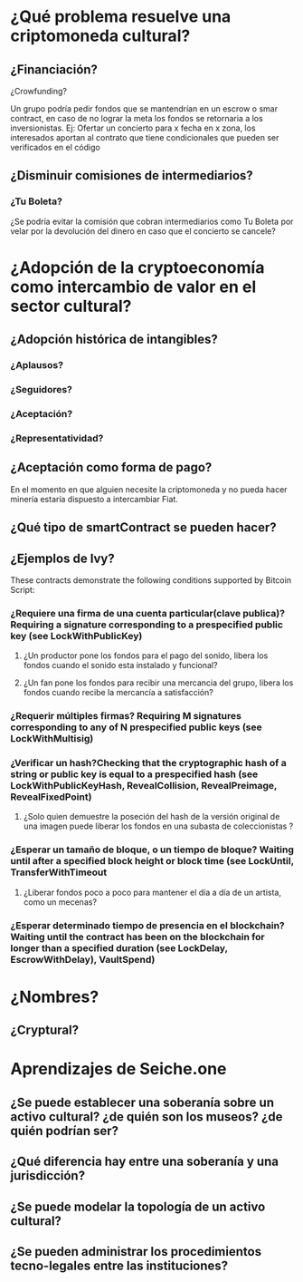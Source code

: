 
* ¿Qué problema resuelve una criptomoneda cultural?
** ¿Financiación?
**** ¿Crowfunding? 
     Un grupo podría pedir fondos que se mantendrían en un escrow o smar contract, en caso de no lograr la meta los fondos se retornaria a los inversionistas.
     Ej: Ofertar un concierto para x fecha en x zona, los interesados aportan al contrato que tiene condicionales que pueden ser verificados en el código
** ¿Disminuir comisiones de intermediarios?
*** ¿Tu Boleta?
    ¿Se podría evitar la comisión que cobran intermediarios como Tu Boleta por velar por la devolución del dinero en caso que el concierto se cancele?
* ¿Adopción de la cryptoeconomía como intercambio de valor en el sector cultural? 
** ¿Adopción histórica de intangibles?
*** ¿Aplausos?
*** ¿Seguidores?
*** ¿Aceptación?
*** ¿Representatividad?
** ¿Aceptación como forma de pago?
   En el momento en que alguien necesite la criptomoneda y no pueda hacer minería estaría dispuesto a intercambiar Fiat.
** ¿Qué tipo de smartContract se pueden hacer?
** ¿Ejemplos de Ivy?
These contracts demonstrate the following conditions supported by Bitcoin Script:
*** ¿Requiere una firma de una cuenta particular(clave publica)? Requiring a signature corresponding to a prespecified public key (see LockWithPublicKey)
**** ¿Un productor pone los fondos para el pago del sonido, libera los fondos cuando el sonido esta instalado y funcional?
**** ¿Un fan pone los fondos para recibir una mercancia del grupo, libera los fondos cuando recibe la mercancía a satisfacción?
*** ¿Requerir múltiples firmas? Requiring M signatures corresponding to any of N prespecified public keys (see LockWithMultisig)
*** ¿Verificar un hash?Checking that the cryptographic hash of a string or public key is equal to a prespecified hash (see LockWithPublicKeyHash, RevealCollision, RevealPreimage, RevealFixedPoint)
**** ¿Solo quien demuestre la poseción del hash de la versión original de una imagen puede liberar los fondos en una subasta de coleccionistas ?
*** ¿Esperar un tamaño de bloque, o un tiempo de bloque? Waiting until after a specified block height or block time (see LockUntil, TransferWithTimeout
**** ¿Liberar fondos poco a poco para mantener el día a día de un artista, como un mecenas?
*** ¿Esperar determinado tiempo de presencia en el blockchain? Waiting until the contract has been on the blockchain for longer than a specified duration (see LockDelay, EscrowWithDelay), VaultSpend)

* ¿Nombres?
** ¿Cryptural?
* Aprendizajes de Seiche.one
** ¿Se puede establecer una soberanía sobre un activo cultural? ¿de quién son los museos? ¿de quién podrían ser?
** ¿Qué diferencia hay entre una soberanía y una jurisdicción?
** ¿Se puede modelar la topología de un activo cultural?
** ¿Se pueden administrar los procedimientos tecno-legales entre las instituciones?


